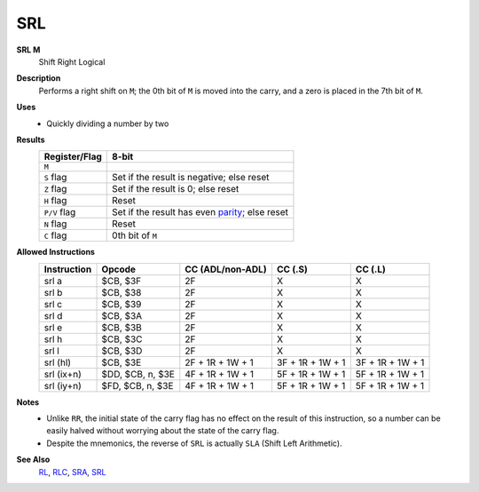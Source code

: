 SRL
--------

**SRL M**
	Shift Right Logical

**Description**
	| Performs a right shift on ``M``; the 0th bit of ``M`` is moved into the carry, and a zero is placed in the 7th bit of ``M``.
	.. image:: img/srl.png

**Uses**
	- Quickly dividing a number by two

**Results**
	================    ==============================================
	Register/Flag       8-bit                                     
	================    ==============================================
	``M``               .. image:: img/small/srl.png
	``S`` flag          Set if the result is negative; else reset
	``Z`` flag          Set if the result is 0; else reset
	``H`` flag          Reset
	``P/V`` flag        Set if the result has even parity_; else reset
	``N`` flag          Reset
	``C`` flag          0th bit of ``M``
	================    ==============================================

**Allowed Instructions**
	================  ================  ================  ================  ================
	Instruction       Opcode            CC (ADL/non-ADL)  CC (.S)           CC (.L)
	================  ================  ================  ================  ================
	srl a             $CB, $3F          2F                X                 X
	srl b             $CB, $38          2F                X                 X
	srl c             $CB, $39          2F                X                 X
	srl d             $CB, $3A          2F                X                 X
	srl e             $CB, $3B          2F                X                 X
	srl h             $CB, $3C          2F                X                 X
	srl l             $CB, $3D          2F                X                 X
	srl (hl)          $CB, $3E          2F + 1R + 1W + 1  3F + 1R + 1W + 1  3F + 1R + 1W + 1
	srl (ix+n)        $DD, $CB, n, $3E  4F + 1R + 1W + 1  5F + 1R + 1W + 1  5F + 1R + 1W + 1
	srl (iy+n)        $FD, $CB, n, $3E  4F + 1R + 1W + 1  5F + 1R + 1W + 1  5F + 1R + 1W + 1
	================  ================  ================  ================  ================

**Notes**
	- Unlike ``RR``, the initial state of the carry flag has no effect on the result of this instruction, so a number can be easily halved without worrying about the state of the carry flag.
	- Despite the mnemonics, the reverse of ``SRL`` is actually ``SLA`` (Shift Left Arithmetic).

**See Also**
	`RL <rl.html>`_, `RLC <rlc.html>`_, `SRA <sra.html>`_, `SRL <srl.html>`_

.. _parity: https://en.wikipedia.org/wiki/Parity_bit
